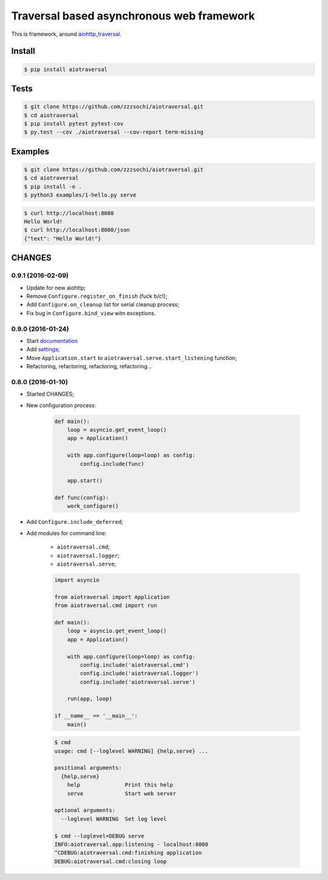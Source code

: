 ==========================================
Traversal based asynchronous web framework
==========================================

.. image:: https://api.travis-ci.org/zzzsochi/aiotraversal.svg
  :target:  https://secure.travis-ci.org/zzzsochi/aiotraversal
  :alt: CI

.. image:: https://coveralls.io/repos/zzzsochi/aiotraversal/badge.svg
  :target:  https://coveralls.io/r/zzzsochi/aiotraversal
  :alt: Code coverage

.. image:: https://readthedocs.org/projects/aiotraversal/badge/?version=latest
  :target: https://aiotraversal.readthedocs.org/en/latest/?badge=latest
  :alt: Documentation Status


This is framework, around `aiohttp_traversal <https://github.com/zzzsochi/aiohttp_traversal>`_.

-------
Install
-------

.. code:: shell

    $ pip install aiotraversal

-----
Tests
-----

.. code:: shell

    $ git clone https://github.com/zzzsochi/aiotraversal.git
    $ cd aiotraversal
    $ pip install pytest pytest-cov
    $ py.test --cov ./aiotraversal --cov-report term-missing


--------
Examples
--------

.. code:: shell

    $ git clone https://github.com/zzzsochi/aiotraversal.git
    $ cd aiotraversal
    $ pip install -e .
    $ python3 examples/1-hello.py serve

.. code:: shell

    $ curl http://localhost:8080
    Hello World!
    $ curl http://localhost:8080/json
    {"text": "Hello World!"}

-------
CHANGES
-------

0.9.1 (2016-02-09)
------------------

* Update for new aiohttp;
* Remove ``Configure.register_on_finish`` (fuck b/c!);
* Add ``Configure.on_cleanup`` list for serial cleanup process;
* Fix bug in ``Configure.bind_view`` witn exceptions.


0.9.0 (2016-01-24)
------------------

* Start `documentation <https://aiotraversal.readthedocs.org/en/latest/>`_
* Add `settings <https://aiotraversal.readthedocs.org/en/latest/settings.html>`_;
* Move ``Application.start`` to ``aiotraversal.serve.start_listening`` function;
* Refactoring, refactoring, refactoring, refactoring...


0.8.0 (2016-01-10)
------------------

* Started CHANGES;
* New configuration process:

    .. code:: python

        def main():
            loop = asyncio.get_event_loop()
            app = Application()

            with app.configure(loop=loop) as config:
                config.include(func)

            app.start()

        def func(config):
            work_configure()

* Add ``Configure.include_deferred``;

* Add modules for command line:

    - ``aiotraversal.cmd``;
    - ``aiotraversal.logger``;
    - ``aiotraversal.serve``;

    .. code:: python

        import asyncio

        from aiotraversal import Application
        from aiotraversal.cmd import run

        def main():
            loop = asyncio.get_event_loop()
            app = Application()

            with app.configure(loop=loop) as config:
                config.include('aiotraversal.cmd')
                config.include('aiotraversal.logger')
                config.include('aiotraversal.serve')

            run(app, loop)

        if __name__ == '__main__':
            main()

    .. code:: shell

        $ cmd
        usage: cmd [--loglevel WARNING] {help,serve} ...

        positional arguments:
          {help,serve}
            help              Print this help
            serve             Start web server

        optional arguments:
          --loglevel WARNING  Set log level

        $ cmd --loglevel=DEBUG serve
        INFO:aiotraversal.app:listening - localhost:8080
        ^CDEBUG:aiotraversal.cmd:finishing application
        DEBUG:aiotraversal.cmd:closing loop

